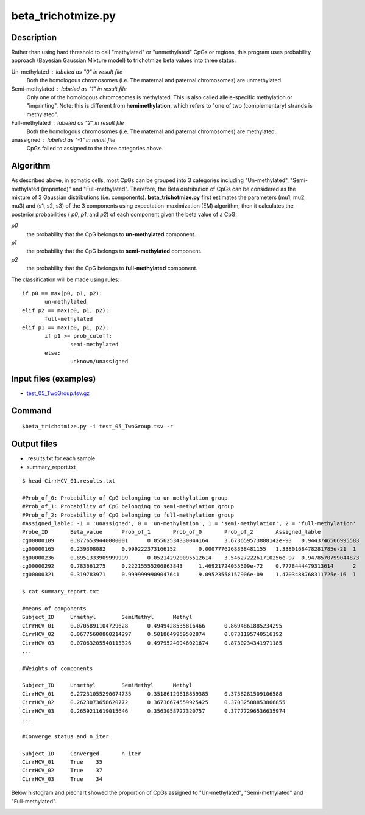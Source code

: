 beta_trichotmize.py
====================

Description
--------------
Rather than using hard threshold to call "methylated" or "unmethylated" CpGs or regions, 
this program uses probability approach (Bayesian Gaussian Mixture model) to trichotmize
beta values into three status:

Un-methylated : labeled as "0" in result file
	Both the homologous chromosomes (i.e. The maternal and paternal chromosomes) are unmethylated. 
Semi-methylated : labeled as "1" in result file
	Only one of the homologous chromosomes is methylated. This is also called allele-specific
	methylation or "imprinting". Note: this is different from **hemimethylation**, which refers
	to "one of two (complementary) strands is methylated".  
Full-methylated : labeled as "2" in result file
	Both the homologous chromosomes (i.e. The maternal and paternal chromosomes) are methylated. 
unassigned : labeled as "-1" in result file
	CpGs failed to assigned to the three categories above.
	
Algorithm
---------
As described above, in somatic cells, most CpGs can be grouped into 3 categories including
"Un-methylated", "Semi-methylated (imprinted)" and "Full-methylated". Therefore, the
Beta distribution of CpGs can be considered as the mixture of 3 Gaussian distributions
(i.e. components). **beta_trichotmize.py** first estimates the parameters (mu1, mu2, mu3)
and (s1, s2, s3) of the 3 components using expectation–maximization (EM) algorithm, then it 
calculates the posterior probabilities ( *p0*, *p1*, and *p2*) of each component given
the beta value of a CpG. 


*p0*
	the probability that the CpG belongs to **un-methylated** component. 
*p1*
	the probability that the CpG belongs to **semi-methylated**  component. 
*p2*
	the probability that the CpG belongs to **full-methylated** component. 

The classification will be made using rules:

::

 if p0 == max(p0, p1, p2):
 	un-methylated
 elif p2 == max(p0, p1, p2):
 	full-methylated
 elif p1 == max(p0, p1, p2):
 	if p1 >= prob_cutoff:
 		semi-methylated
 	else:
 	 	unknown/unassigned

Input files (examples)
------------------------

- `test_05_TwoGroup.tsv.gz <https://sourceforge.net/projects/cpgtools/files/test/test_05_TwoGroup.tsv.gz>`_

Command
--------
::

 $beta_trichotmize.py -i test_05_TwoGroup.tsv -r

Output files
-------------

- .results.txt for each sample
- summary_report.txt

::

 $ head CirrHCV_01.results.txt
 
 #Prob_of_0: Probability of CpG belonging to un-methylation group
 #Prob_of_1: Probability of CpG belonging to semi-methylation group
 #Prob_of_2: Probability of CpG belonging to full-methylation group
 #Assigned_lable: -1 = 'unassigned', 0 = 'un-methylation', 1 = 'semi-methylation', 2 = 'full-methylation'
 Probe_ID	Beta_value	Prob_of_1	Prob_of_0	Prob_of_2	Assigned_lable
 cg00000109	0.8776539440000001	0.05562534330044164	3.673659573888142e-93	0.9443746566995583	2
 cg00000165	0.239308082	0.999222373166152	0.0007776268338481155	1.3380168478281785e-21	1
 cg00000236	0.8951333909999999	0.052142920095512614	3.5462722261710256e-97	0.9478570799044873	2
 cg00000292	0.783661275	0.22215555206863843	1.46921724055509e-72	0.7778444479313614	2
 cg00000321	0.319783971	0.9999999909047641	9.09523558157906e-09	1.4703488768311725e-16	1

 $ cat summary_report.txt
 
 #means of components
 Subject_ID	Unmethyl	SemiMethyl	Methyl
 CirrHCV_01	0.0705891104729628	0.4949428535816466	0.8694861885234295
 CirrHCV_02	0.06775600800214297	0.5018649959502874	0.8731195740516192
 CirrHCV_03	0.07063205540113326	0.49795240946021674	0.8730234341971185
 ...

 #Weights of components
 
 Subject_ID	Unmethyl	SemiMethyl	Methyl
 CirrHCV_01	0.27231055290074735	0.35186129618859385	0.3758281509106588
 CirrHCV_02	0.2623073658620772	0.36736674559925425	0.37032588853866855
 CirrHCV_03	0.2659211619015646	0.3563058727320757	0.37777296536635974
 ...
 
 #Converge status and n_iter

 Subject_ID	Converged	n_iter
 CirrHCV_01	True	35
 CirrHCV_02	True	37
 CirrHCV_03	True	34

Below histogram and piechart showed the proportion of CpGs assigned to "Un-methylated", "Semi-methylated" and "Full-methylated". 

.. image:: ../_static/trichotmize.png
   :height: 650 px
   :width: 650 px
   :scale: 100 %  
